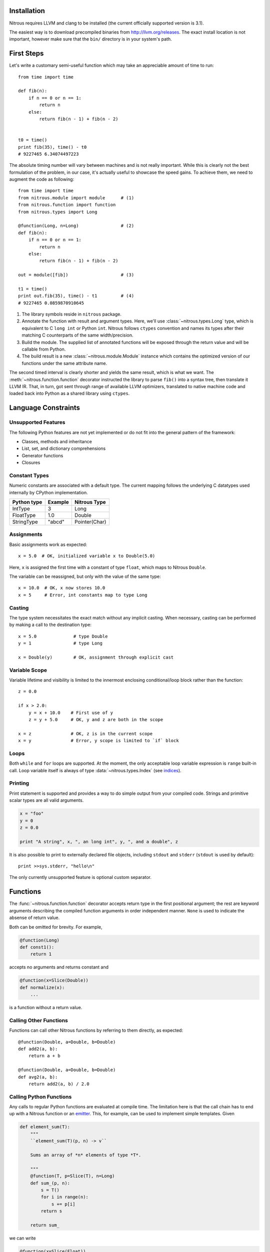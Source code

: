 
Installation
============

Nitrous requires LLVM and clang to be installed (the current officially
supported version is 3.1).

The easiest way is to download precompiled binaries from
http://llvm.org/releases. The exact install location is not important, however
make sure that the ``bin/`` directory is in your system's path.

First Steps
===========

Let's write a customary semi-useful function which may take an appreciable
amount of time to run::

    from time import time

    def fib(n):
        if n == 0 or n == 1:
            return n
        else:
            return fib(n - 1) + fib(n - 2)


    t0 = time()
    print fib(35), time() - t0
    # 9227465 6.34074497223


The absolute timing number will vary between machines and is not really
important. While this is clearly not the best formulation of the problem, in
our case, it's actually useful to showcase the speed gains. To achieve them, we
need to augment the code as following::

    from time import time
    from nitrous.module import module      # (1)
    from nitrous.function import function
    from nitrous.types import Long

    @function(Long, n=Long)                # (2)
    def fib(n):
        if n == 0 or n == 1:
            return n
        else:
            return fib(n - 1) + fib(n - 2)

    out = module([fib])                    # (3)

    t1 = time()
    print out.fib(35), time() - t1         # (4)
    # 9227465 0.0859870910645

1. The library symbols reside in ``nitrous`` package.

2. Annotate the function with result and argument types. Here, we'll use
   :class:`~nitrous.types.Long` type, which is equivalent to C ``long int`` or
   Python ``int``. Nitrous follows ``ctypes`` convention and names its types
   after their matching C counterparts of the same width/precision.

3. Build the module. The supplied list of annotated functions will be exposed
   through the return value and will be callable from Python.

4. The build result is a new :class:`~nitrous.module.Module` instance which
   contains the optimized version of our functions under the same attribute
   name.

The second timed interval is clearly shorter and yields the same result, which
is what we want. The :meth:`~nitrous.function.function` decorator
instructed the library to parse ``fib()`` into a syntax tree, then translate it
LLVM IR. That, in turn,  got sent through range of available LLVM optimizers,
translated to native machine code and loaded back into Python as a shared
library using ``ctypes``.


Language Constraints
====================

Unsupported Features
--------------------

The following Python features are not yet implemented or do not fit into the
general pattern of the framework:

* Classes, methods and inheritance
* List, set, and dictionary comprehensions
* Generator functions
* Closures

Constant Types
--------------

Numeric constants are associated with a default type. The current mapping
follows the underlying C datatypes used internally by CPython implementation.

+-------------+---------+---------------+
| Python type | Example | Nitrous Type  |
+=============+=========+===============+
| IntType     | 3       | Long          |
+-------------+---------+---------------+
| FloatType   | 1.0     | Double        |
+-------------+---------+---------------+
| StringType  | "abcd"  | Pointer(Char) |
+-------------+---------+---------------+

Assignments
-----------

Basic assignments work as expected::

    x = 5.0  # OK, initialized variable x to Double(5.0)

Here, ``x`` is assigned the first time with a constant of type ``float``, which
maps to Nitrous ``Double``.

The variable can be reassigned, but only with the value of the same type::

    x = 10.0  # OK, x now stores 10.0
    x = 5     # Error, int constants map to type Long

Casting
-------

The type system necessitates the exact match without any implicit casting.
When necessary, casting can be performed by making a call to the destination
type::

    x = 5.0              # type Double
    y = 1                # type Long

    x = Double(y)        # OK, assignment through explicit cast

Variable Scope
--------------

Variable lifetime and visibility is limited to the innermost enclosing
conditional/loop block rather than the function::

    z = 0.0

    if x > 2.0:
        y = x + 10.0    # First use of y
        z = y + 5.0     # OK, y and z are both in the scope

    x = z               # OK, z is in the current scope
    x = y               # Error, y scope is limited to `if` block

Loops
-----

Both ``while`` and ``for`` loops are supported. At the moment, the only
acceptable loop variable expression is ``range`` built-in call. Loop variable
itself is always of type :data:`~nitrous.types.Index` (see `indices`_).

Printing
--------

Print statement is supported and provides a way to do simple output from your
compiled code. Strings and primitive scalar types are all valid arguments.

.. code-block:: python

    x = "foo"
    y = 0
    z = 0.0

    print "A string", x, ", an long int", y, ", and a double", z

It is also possible to print to externally declared file objects, including
``stdout`` and ``stderr`` (``stdout`` is used by default)::

    print >>sys.stderr, "hello\n"

The only currently unsupported feature is optional custom separator.

Functions
=========

The :func:`~nitrous.function.function` decorator accepts return type in the
first positional argument; the rest are keyword arguments describing the
compiled function arguments in order independent manner. ``None`` is used to
indicate the absense of return value.

Both can be omitted for brevity. For example,

.. code-block:: python

    @function(Long)
    def const1():
        return 1

accepts no arguments and returns constant and


.. code-block:: python

    @function(x=Slice(Double))
    def normalize(x):
        ...

is a function without a return value.


Calling Other Functions
-----------------------

Functions can call other Nitrous functions by referring to them directly, as
expected::

    @function(Double, a=Double, b=Double)
    def add2(a, b):
        return a + b

    @function(Double, a=Double, b=Double)
    def avg2(a, b):
        return add2(a, b) / 2.0


Calling Python Functions
------------------------

Any calls to regular Python functions are evaluated at compile time. The
limitation here is that the call chain has to end up with a Nitrous function or
an `emitter`_.  This, for example, can be used to
implement simple templates. Given

.. code-block:: python

    def element_sum(T):
        """
        ``element_sum(T)(p, n) -> v``

        Sums an array of *n* elements of type *T*.

        """
        @function(T, p=Slice(T), n=Long)
        def sum_(p, n):
            s = T()
            for i in range(n):
                s += p[i]
            return s

        return sum_

we can write

.. code-block:: python

    @function(x=Slice(Float))
    def somefunc(x, n):
        s = element_sum(Float)(x, n)

Types
=====

Scalars
-------

The following table summarizes the available scalar types and their
counterparts. You'll notice the type names are mostly following their C
equivalents.

+---------+--------------+-------------+
| Nitrous | ctypes       | Python      |
+=========+==============+=============+
| Double  | c_double     | FloatType   |
+---------+--------------+-------------+
| Float   | c_float      |             |
+---------+--------------+-------------+
| Long    | c_long       | IntType     |
+---------+--------------+-------------+
| Int     | c_int        |             |
+---------+--------------+-------------+
| Byte    | c_byte       |             |
+---------+--------------+-------------+
| Char    | c_char       |             |
+---------+--------------+-------------+
| Bool    | c_bool       | BooleanType |
+---------+--------------+-------------+

.. note:: Unsigned integer types are currently not supported.

Different types can have the same size but are backed with different ctypes.

.. _indices:

Indices
-------

For simplicity, several variable contexts such as `for` loop counters and
indices used in array/slice access are currently restricted to an integer of a
single width, aliased as :data:`~nitrous.types.Index`.


Strings
-------

Strings arguments are passed around using the dedicated
:attr:`~nitrous.types.String` type, which is really a ``Pointer(Char)``
associated with a ``ctypes.c_char_p`` type. Just as with scalar types that
differ only by their ctype, ``String`` exists for convenience of conversion
from/to Python data.

Any string occurances in Nitrous functions are automatically stored as
constants of ``String`` type.


Pointers
--------

As opposed to C dialects, Nitrous pointers do not support indexing. They are
mostly used internally and, occasionally, for library inter-operation (eg.
standard library).

Slices
------

Slices provide an interface to a contiguous block of elements of a single type.
They are defined with two pieces of information: element type and shape.

.. code-block:: python

    from nitrous.types.array import Slice, Any
    from nitrous.types import Double

    Coords = Slice(Double, (Any, 3))  # Two dimensional array, any number of rows by 3 columns.

Shape specification is a tuple where each element is either a numeric constant
or a special object ``Any``. If specified, it means that the length of a
particular dimension(s) will only be known at runtime. Default slice object is
one-dimensional and of arbitrary length.

.. code-block:: python

    Coords = Slice(Double)  # Equivalent to `Slice(Double, (Any,))`


Concrete shape dimensions are preferable from the performance standpoint, since
the optimizer is then able to eliminate a lot of additions/multiplications,
especially for high number of dimensions.

Similar to NumPy arrays or Python lists, slice elements can be accessed though item notation::

    x = coords[i, 0]  # x is now of type Double

Furthermore, it is possible to access shape and number of dimensions from the
compiled functions through familiar ``shape`` and ``ndim`` attibutes::

    for i in range(coords.shape[0]):
        x = coords[i, 0]


Partial Slices
**************

Given N-dimensional slice, a partial slice points to a M dimensional block of
elements where M < N. Partial slices are obtained by supplying M-dimensional
index to N-dimensional slice or array. The resulting object is a regular Slice.

.. code-block:: python

    # x = Slice(Double, (Any, 5, 3))

    x1 = x[1]        # x1 = Slice(Double, (5, 3)), pointing at second "row" of x
    x11 = x[1, 1]    # simiarly, x11 = Slice(Double, (3,))

    x11[2] == x1[1, 2] == x[1, 1, 2]  # These expressions are equivalent

This is convenient when working on a portion of elements having one or more
dimensions fixed. As with complete slices, first index always selects along the
major dimension and so on.


Memory Aliasing
***************

.. warning:: Nitrous currently requires all arrays and slices to use unaliased
    memory blocks. Ignoring this rule will result in undefined behaviour.


Arrays
------

Array is the second type of indexable construct that is used to access a block
of elements. The main differences from Slices are that

1. Array shape must be fully known (ie. dimensions cannot be ``Any``),
2. Arrays can be allocated inside of Nitrous functions, and
3. Arrays own their memory and can be returned from functions.


.. code-block:: python

    from nitrous.types.array import Array
    from nitrous.types import Double

    Coord = Array(Double, (3,))

    def create_coord(Coord):
        return Coord()  # Return empty coordinate


Arrays can also be given initial values through constructor argument. It
accepts nested tuples which should match array shape.


.. code-block:: python

    from nitrous.types.array import Array
    from nitrous.types import Double

    Mat2d = Array(Double, (2, 2))

    def create_mat(Mat2d, a=Double, b=Double, c=Double, d=Double):
        return Mat2d(((a, b), (c, d)))


Arrays are aggregate values and are passed around by reference.


Structures
----------

A familiar sight to many other languages, Structures are a way to tie together
serveral pieces of potentially different types. One good example of such would
be a toy implementation of a Slice::

    from nitrous.types import Structure

    DoubleSlice = Structure("TestSlice",
                            ("data", Pointer(Double)),
                            ("shape", Pointer(Index)),
                            ("ndim", Index))


Here we have a slice structure with 3 elements: a pointer to data memory, a
pointer to shape information and the number of slice dimensions.  Inside
Nitrous functions, these can be accessed with regular attribute notation. We
already saw that in the previous section where ``shape`` attribute was
accessed.  Similarly,

.. code-block:: python

    @function(x=DoubleSlice)
    def f(x):
        n = x.ndim
        ...

Interfacing C Libraries
=======================

The :func:`~nitrous.function.c_function` can be used to call functions defined
in static or shared libraries::


    _atol = c_function("atol", Long, [Pointer(Char)])

    @function(Long, s=Pointer(Char))
    def atol(s):
        return _atol(s)

    m = module([atol], libs=["c"])
    assert m.atol("42") == 42


The optional ``libs`` argument is similar to ``-l`` argument to GCC or Clang
and instructs Nitrous to look for symbols in specified libraries.

.. note::

    Using already built libraries is currently limited to shared object-backed modules.

Building From Source
--------------------

If you're working with source files rather than already built libraries, the
``libs`` argument can accept an instance of
:class:`~nitrous.module.CppLibrary`. Source files are transparently compiled
into objects and are linked together with the target module. Extending the
previous example:

.. code-block:: cpp

    // write_long.c

    #include <stdio.h>

    void write_long(long x) {
        printf(" value of x: %li\n", x);
    }

.. code-block:: python

    # print_atol.py

    _atol = c_function("atol", Long, [Pointer(Char)])
    _write_long = c_function("write_long", None, [Long])

    @function(s=Pointer(Char))
    def print_atol(s):
        _write_long(_atol(s))

    m = module([print_atol], libs=[CppLibrary(["write_long.c"]), "c"])

    # Prints out `value of x: 42`
    m.print_atol("42")


Experimental Features
=====================

Vectors
-------

Vectors are mainly used to perform math operations on several scalar values in
one go. Although they can be of arbitrary length, typically, modern computer
hardware is optimized to handle multiples of 4 the best.

.. code-block:: python

    from nitrous.exp.vector import Vector
    from nitrous.types import Float

    Float16 = Vector(Float, 16)

    @function(x=Slice(Float16), i=Index, j=Index)
    def f(x, i, j):
        diff = x[i] - x[j]  # 16 elements are subtracted at the same time.


Vector Operations
*****************

Vectors are a bit different from other data structures because, for one, they do not
support regular indexing. To get/set an element, special functions are used::

    from nitrous.types.vector import get_element

    e7 = get_element(Float16)(v, 7)

Vectors are not generally meant for frequent element access. Once loaded from
memory, the idea is to perform as many operations as possible before storing
the result back as a whole without resorting to element fiddling, which is what
square bracket accessors are good for.

Another peculiarity with vectors is that they are *immutable*. For example,
setting an element does not modify the existing vector, but returns a new one::

    from nitrous.exp.vector import set_element

    v = Float16()  # Declare new vector.
    for i in range(16):
        v = set_element(Float16)(v, i, i + Float(1))

    # Vector v is (1, 2, 3, ..., 16)

Vector Math
***********

Most functions from standard math library can be used directly::

    from nitrous.lib.math import sqrt

    ...

    w = sqrt(Float16)(v)


Note that some operations, like ``sqrt``, are translated into optimized
hardware instructions and are very fast. Some, on the other hand, like ``log``
do not have such mappings and are translated into equivalent number of scalar
opeartions on individual vector elements.


Advanced Topics
===============

.. _emitter:

Emitters
--------

Sometimes it is necessary to construct IR by manipulating LLVM instructions
directly. Consider the :func:`~nitrous.lib.cast` function::

    x = cast(y, Double)    # equivalent to x = Double(y)

Casting is a primitive operation which cannot be composed of other exposed
language elements. Instead, ``cast`` is implemented as an *emitter*, which are
regular Python callables that accept a :class:`~nitrous.llvm.BuilderRef`
instance as their argument. Because not every call results in an emitter,
Nitrous recognizes them by reading the `__n2o_emitter__` magic attribute on the
result object. If so, the compiler silently inserts another call which actually
results in final IR.

Because emitters themselves only take a single argument, they're normally
implemented as closures::

    def cast(value, target_type):
        """Casts *value* to a specified *target_type*."""

        @value_emitter                                                         # 1
        def emit(builder):
            target_type_ = target_type.llvm_type
            cast_op = _get_cast(llvm.TypeOf(value), target_type_)              # 2
            return llvm.BuildCast(builder, cast_op, value, target_type_, "")

        return emit

1. :func:`~nitrous.lib.value_emitter` decorates a function with the magic
   emitter attribute.

2. Emitter is a closure that captures the metafunction arguments and uses them
   when it is called by Nitrous compiler.
